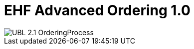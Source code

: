 = EHF Advanced Ordering 1.0

image::http://docs.oasis-open.org/ubl/os-UBL-2.1/art/UBL-2.1-OrderingProcess.png[]